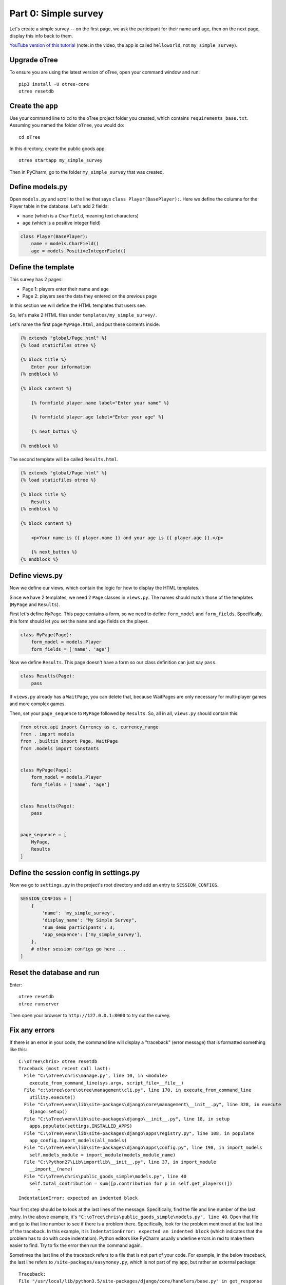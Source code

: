 Part 0: Simple survey
=====================

Let's create a simple survey -- on the first page, we ask the participant
for their name and age, then on the next page, display this info back to them.

`YouTube version of this tutorial <https://youtu.be/Bzb-D5ZCZPs>`__
(note: in the video, the app is called ``helloworld``, not ``my_simple_survey``).

Upgrade oTree
-------------

To ensure you are using the latest version of oTree, open your command window and run::

    pip3 install -U otree-core
    otree resetdb

Create the app
--------------

Use your command line to ``cd`` to the oTree project folder you created,
which contains ``requirements_base.txt``. Assuming you named the folder ``oTree``,
you would do::

    cd oTree

In this directory, create the public goods app::

    otree startapp my_simple_survey

Then in PyCharm, go to the folder ``my_simple_survey`` that was created.

Define models.py
----------------

Open ``models.py`` and scroll to the line that says ``class Player(BasePlayer):``.
Here we define the columns for the Player table in the database.
Let's add 2 fields:

-   ``name`` (which is a ``CharField``, meaning text characters)
-   ``age`` (which is a positive integer field)

.. code-block:: python

    class Player(BasePlayer):
        name = models.CharField()
        age = models.PositiveIntegerField()


Define the template
-------------------

This survey has 2 pages:

-  Page 1: players enter their name and age
-  Page 2: players see the data they entered on the previous page

In this section we will define the HTML templates that users see.

So, let's make 2 HTML files under ``templates/my_simple_survey/``.

Let's name the first page ``MyPage.html``, and put these contents inside:

.. code-block:: html+django

    {% extends "global/Page.html" %}
    {% load staticfiles otree %}

    {% block title %}
        Enter your information
    {% endblock %}

    {% block content %}

        {% formfield player.name label="Enter your name" %}

        {% formfield player.age label="Enter your age" %}

        {% next_button %}

    {% endblock %}

The second template will be called ``Results.html``.

.. code-block:: html+django

    {% extends "global/Page.html" %}
    {% load staticfiles otree %}

    {% block title %}
        Results
    {% endblock %}

    {% block content %}

        <p>Your name is {{ player.name }} and your age is {{ player.age }}.</p>

        {% next_button %}
    {% endblock %}


Define views.py
---------------

Now we define our views, which contain the logic for how to display the
HTML templates.

Since we have 2 templates, we need 2 ``Page`` classes in ``views.py``.
The names should match those of the templates (``MyPage`` and
``Results``).

First let's define ``MyPage``. This page contains a form, so
we need to define ``form_model`` and ``form_fields``.
Specifically, this form should let you set the ``name`` and ``age`` fields
on the player.

.. code-block:: python

    class MyPage(Page):
        form_model = models.Player
        form_fields = ['name', 'age']

Now we define ``Results``. This page doesn't have a form so our class
definition can just say ``pass``.

.. code-block:: python

    class Results(Page):
        pass

If ``views.py`` already has a ``WaitPage``, you can delete that,
because WaitPages are only necessary for multi-player games and more complex games.

Then, set your ``page_sequence`` to ``MyPage`` followed by ``Results``.
So, all in all, ``views.py`` should contain this:

.. code-block:: python

    from otree.api import Currency as c, currency_range
    from . import models
    from ._builtin import Page, WaitPage
    from .models import Constants


    class MyPage(Page):
        form_model = models.Player
        form_fields = ['name', 'age']


    class Results(Page):
        pass


    page_sequence = [
        MyPage,
        Results
    ]


Define the session config in settings.py
----------------------------------------

Now we go to ``settings.py`` in the project's root directory and add an entry to ``SESSION_CONFIGS``.

.. code-block:: python

    SESSION_CONFIGS = [
        {
            'name': 'my_simple_survey',
            'display_name': "My Simple Survey",
            'num_demo_participants': 3,
            'app_sequence': ['my_simple_survey'],
        },
        # other session configs go here ...
    ]


Reset the database and run
--------------------------

Enter::

    otree resetdb
    otree runserver

Then open your browser to ``http://127.0.0.1:8000`` to try out the survey.


Fix any errors
--------------

If there is an error in your code, the command line will display a "traceback" (error message) that is formatted something like this::

    C:\oTree\chris> otree resetdb
    Traceback (most recent call last):
      File "C:\oTree\chris\manage.py", line 10, in <module>
        execute_from_command_line(sys.argv, script_file=__file__)
      File "c:\otree\core\otree\management\cli.py", line 170, in execute_from_command_line
        utility.execute()
      File "C:\oTree\venv\lib\site-packages\django\core\management\__init__.py", line 328, in execute
        django.setup()
      File "C:\oTree\venv\lib\site-packages\django\__init__.py", line 18, in setup
        apps.populate(settings.INSTALLED_APPS)
      File "C:\oTree\venv\lib\site-packages\django\apps\registry.py", line 108, in populate
        app_config.import_models(all_models)
      File "C:\oTree\venv\lib\site-packages\django\apps\config.py", line 198, in import_models
        self.models_module = import_module(models_module_name)
      File "C:\Python27\Lib\importlib\__init__.py", line 37, in import_module
        __import__(name)
      File "C:\oTree\chris\public_goods_simple\models.py", line 40
        self.total_contribution = sum([p.contribution for p in self.get_players()])
           ^
    IndentationError: expected an indented block


Your first step should be to look at the last lines of the message.
Specifically, find the file and line number of the last entry.
In the above example, it's ``"C:\oTree\chris\public_goods_simple\models.py", line 40``.
Open that file and go to that line number to see if there is a problem there.
Specifically, look for the problem mentioned at the last line of the traceback.
In this example, it is ``IndentationError: expected an indented block``
(which indicates that the problem has to do with code indentation).
Python editors like PyCharm usually underline errors in red to make them easier to find.
Try to fix the error then run the command again.

Sometimes the last line of the traceback refers to a file that is not part of your code.
For example, in the below traceback, the last line refers to ``/site-packages/easymoney.py``,
which is not part of my app, but rather an external package::

    Traceback:
    File "/usr/local/lib/python3.5/site-packages/django/core/handlers/base.py" in get_response
      132.                     response = wrapped_callback(request, *callback_args, **callback_kwargs)
    File "/usr/local/lib/python3.5/site-packages/django/views/generic/base.py" in view
      71.             return self.dispatch(request, *args, **kwargs)
    File "/usr/local/lib/python3.5/site-packages/django/utils/decorators.py" in _wrapper
      34.             return bound_func(*args, **kwargs)
    File "/usr/local/lib/python3.5/site-packages/django/views/decorators/cache.py" in _wrapped_view_func
      57.         response = view_func(request, *args, **kwargs)
    File "/usr/local/lib/python3.5/site-packages/django/utils/decorators.py" in bound_func
      30.                 return func.__get__(self, type(self))(*args2, **kwargs2)
    File "/usr/local/lib/python3.5/site-packages/django/utils/decorators.py" in _wrapper
      34.             return bound_func(*args, **kwargs)
    File "/usr/local/lib/python3.5/site-packages/django/views/decorators/cache.py" in _cache_controlled
      43.             response = viewfunc(request, *args, **kw)
    File "/usr/local/lib/python3.5/site-packages/django/utils/decorators.py" in bound_func
      30.                 return func.__get__(self, type(self))(*args2, **kwargs2)
    File "/usr/local/lib/python3.5/site-packages/otree/views/abstract.py" in dispatch
      315.                 request, *args, **kwargs)
    File "/usr/local/lib/python3.5/site-packages/django/views/generic/base.py" in dispatch
      89.         return handler(request, *args, **kwargs)
    File "/usr/local/lib/python3.5/site-packages/otree/views/abstract.py" in get
      814.         return super(FormPageMixin, self).get(request, *args, **kwargs)
    File "/usr/local/lib/python3.5/site-packages/vanilla/model_views.py" in get
      294.         context = self.get_context_data(form=form)
    File "/usr/local/lib/python3.5/site-packages/otree/views/abstract.py" in get_context_data
      193.         vars_for_template = self.resolve_vars_for_template()
    File "/usr/local/lib/python3.5/site-packages/otree/views/abstract.py" in resolve_vars_for_template
      212.         context.update(self.vars_for_template() or {})
    File "/Users/chris/oTree/public_goods/views.py" in vars_for_template
      108.             'total_payoff': self.player.payoff + Constants.fixed_pay}
    File "/usr/local/lib/python3.5/site-packages/easymoney.py" in <lambda>
      36.     return lambda self, other, context=None: self.__class__(method(self, _to_decimal(other)))
    File "/usr/local/lib/python3.5/site-packages/easymoney.py" in _to_decimal
      24.         return Decimal(amount)

    Exception Type: TypeError at /p/j0p7dxqo/public_goods/ResultsFinal/8/
    Exception Value: conversion from NoneType to Decimal is not supported

In these situations, look to see if any of your code is contained in the traceback.
Above we can see that the traceback goes through the file ``/Users/chris/oTree/public_goods/views.py``,
which is part of my project. The bug is on line 108, as indicated.

If you can't figure out the cause of the error,
you can ask a question on the oTree
`discussion group <https://groups.google.com/forum/#!forum/otree>`__.
